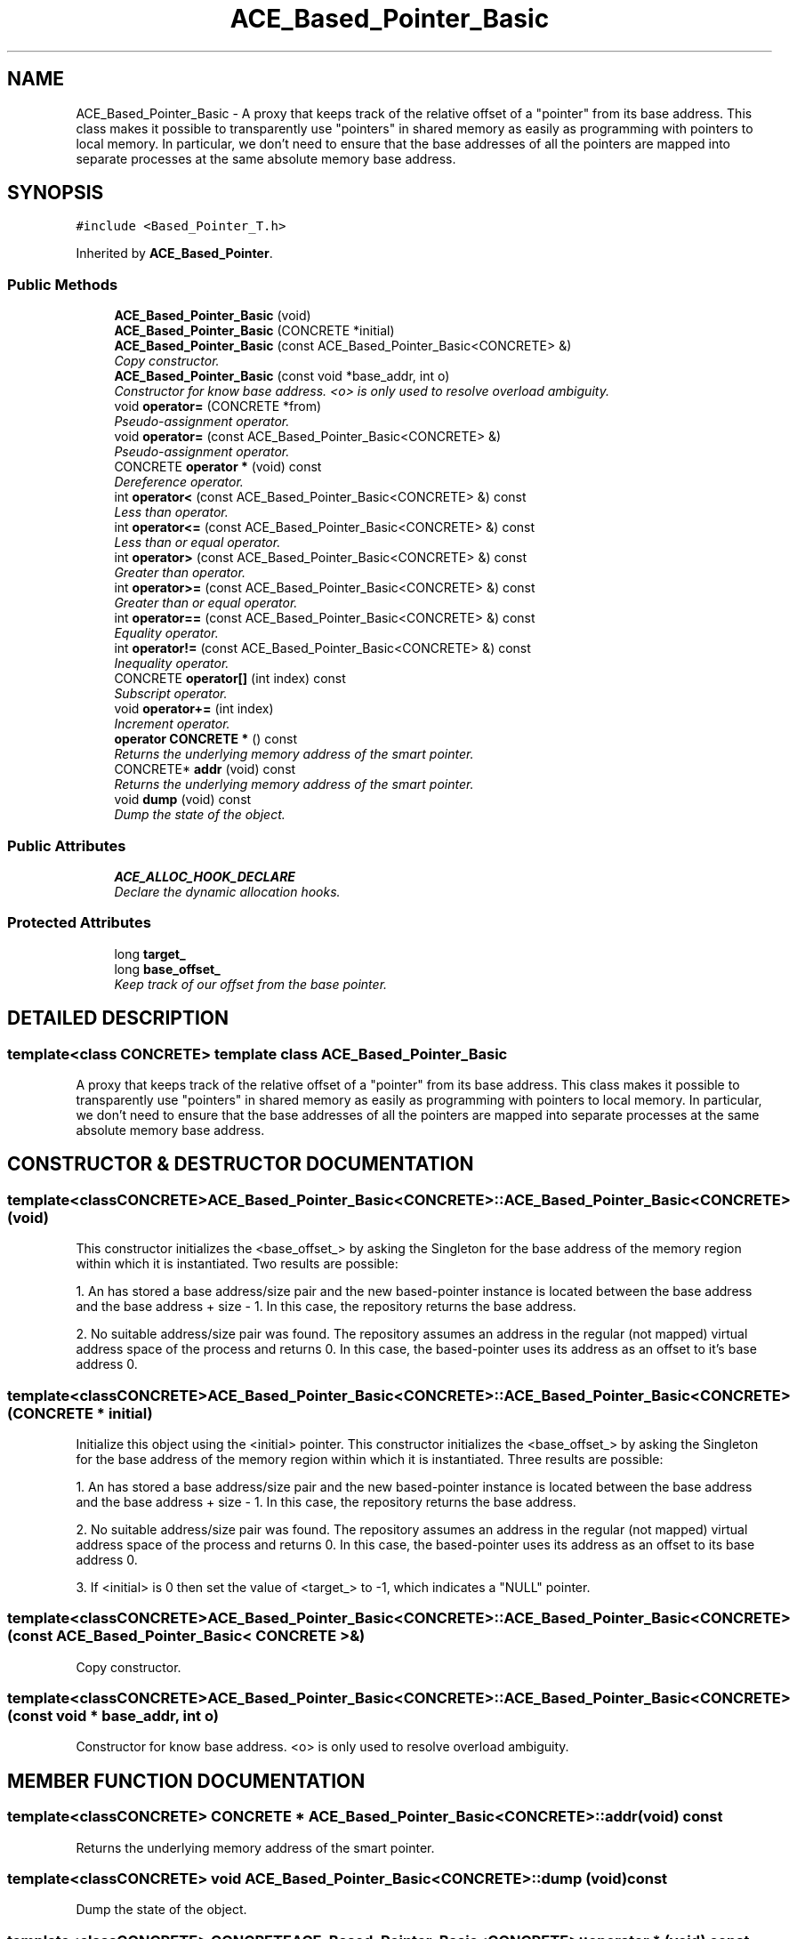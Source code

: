 .TH ACE_Based_Pointer_Basic 3 "5 Oct 2001" "ACE" \" -*- nroff -*-
.ad l
.nh
.SH NAME
ACE_Based_Pointer_Basic \- A proxy that keeps track of the relative offset of a "pointer" from its base address. This class makes it possible to transparently use "pointers" in shared memory as easily as programming with pointers to local memory. In particular, we don't need to ensure that the base addresses of all the pointers are mapped into separate processes at the same absolute memory base address. 
.SH SYNOPSIS
.br
.PP
\fC#include <Based_Pointer_T.h>\fR
.PP
Inherited by \fBACE_Based_Pointer\fR.
.PP
.SS Public Methods

.in +1c
.ti -1c
.RI "\fBACE_Based_Pointer_Basic\fR (void)"
.br
.ti -1c
.RI "\fBACE_Based_Pointer_Basic\fR (CONCRETE *initial)"
.br
.ti -1c
.RI "\fBACE_Based_Pointer_Basic\fR (const ACE_Based_Pointer_Basic<CONCRETE> &)"
.br
.RI "\fICopy constructor.\fR"
.ti -1c
.RI "\fBACE_Based_Pointer_Basic\fR (const void *base_addr, int o)"
.br
.RI "\fIConstructor for know base address. <o> is only used to resolve overload ambiguity.\fR"
.ti -1c
.RI "void \fBoperator=\fR (CONCRETE *from)"
.br
.RI "\fIPseudo-assignment operator.\fR"
.ti -1c
.RI "void \fBoperator=\fR (const ACE_Based_Pointer_Basic<CONCRETE> &)"
.br
.RI "\fIPseudo-assignment operator.\fR"
.ti -1c
.RI "CONCRETE \fBoperator *\fR (void) const"
.br
.RI "\fIDereference operator.\fR"
.ti -1c
.RI "int \fBoperator<\fR (const ACE_Based_Pointer_Basic<CONCRETE> &) const"
.br
.RI "\fILess than operator.\fR"
.ti -1c
.RI "int \fBoperator<=\fR (const ACE_Based_Pointer_Basic<CONCRETE> &) const"
.br
.RI "\fILess than or equal operator.\fR"
.ti -1c
.RI "int \fBoperator>\fR (const ACE_Based_Pointer_Basic<CONCRETE> &) const"
.br
.RI "\fIGreater than operator.\fR"
.ti -1c
.RI "int \fBoperator>=\fR (const ACE_Based_Pointer_Basic<CONCRETE> &) const"
.br
.RI "\fIGreater than or equal operator.\fR"
.ti -1c
.RI "int \fBoperator==\fR (const ACE_Based_Pointer_Basic<CONCRETE> &) const"
.br
.RI "\fIEquality operator.\fR"
.ti -1c
.RI "int \fBoperator!=\fR (const ACE_Based_Pointer_Basic<CONCRETE> &) const"
.br
.RI "\fIInequality operator.\fR"
.ti -1c
.RI "CONCRETE \fBoperator[]\fR (int index) const"
.br
.RI "\fISubscript operator.\fR"
.ti -1c
.RI "void \fBoperator+=\fR (int index)"
.br
.RI "\fIIncrement operator.\fR"
.ti -1c
.RI "\fBoperator CONCRETE *\fR () const"
.br
.RI "\fIReturns the underlying memory address of the smart pointer.\fR"
.ti -1c
.RI "CONCRETE* \fBaddr\fR (void) const"
.br
.RI "\fIReturns the underlying memory address of the smart pointer.\fR"
.ti -1c
.RI "void \fBdump\fR (void) const"
.br
.RI "\fIDump the state of the object.\fR"
.in -1c
.SS Public Attributes

.in +1c
.ti -1c
.RI "\fBACE_ALLOC_HOOK_DECLARE\fR"
.br
.RI "\fIDeclare the dynamic allocation hooks.\fR"
.in -1c
.SS Protected Attributes

.in +1c
.ti -1c
.RI "long \fBtarget_\fR"
.br
.ti -1c
.RI "long \fBbase_offset_\fR"
.br
.RI "\fIKeep track of our offset from the base pointer.\fR"
.in -1c
.SH DETAILED DESCRIPTION
.PP 

.SS template<class CONCRETE>  template class ACE_Based_Pointer_Basic
A proxy that keeps track of the relative offset of a "pointer" from its base address. This class makes it possible to transparently use "pointers" in shared memory as easily as programming with pointers to local memory. In particular, we don't need to ensure that the base addresses of all the pointers are mapped into separate processes at the same absolute memory base address.
.PP
.SH CONSTRUCTOR & DESTRUCTOR DOCUMENTATION
.PP 
.SS template<classCONCRETE> ACE_Based_Pointer_Basic<CONCRETE>::ACE_Based_Pointer_Basic<CONCRETE> (void)
.PP
This constructor initializes the <base_offset_> by asking the  Singleton for the base address of the memory region within which it is instantiated. Two results are possible:
.PP
1. An  has stored a base address/size pair and the new based-pointer instance is located between the base address and the base address + size - 1. In this case, the repository returns the base address.
.PP
2. No suitable address/size pair was found. The repository assumes an address in the regular (not mapped) virtual address space of the process and returns 0. In this case, the based-pointer uses its address as an offset to it's base address 0. 
.SS template<classCONCRETE> ACE_Based_Pointer_Basic<CONCRETE>::ACE_Based_Pointer_Basic<CONCRETE> (CONCRETE * initial)
.PP
Initialize this object using the <initial> pointer. This constructor initializes the <base_offset_> by asking the  Singleton for the base address of the memory region within which it is instantiated. Three results are possible:
.PP
1. An  has stored a base address/size pair and the new based-pointer instance is located between the base address and the base address + size - 1. In this case, the repository returns the base address.
.PP
2. No suitable address/size pair was found. The repository assumes an address in the regular (not mapped) virtual address space of the process and returns 0. In this case, the based-pointer uses its address as an offset to its base address 0.
.PP
3. If <initial> is 0 then set the value of <target_> to -1, which indicates a "NULL" pointer. 
.SS template<classCONCRETE> ACE_Based_Pointer_Basic<CONCRETE>::ACE_Based_Pointer_Basic<CONCRETE> (const ACE_Based_Pointer_Basic< CONCRETE >&)
.PP
Copy constructor.
.PP
.SS template<classCONCRETE> ACE_Based_Pointer_Basic<CONCRETE>::ACE_Based_Pointer_Basic<CONCRETE> (const void * base_addr, int o)
.PP
Constructor for know base address. <o> is only used to resolve overload ambiguity.
.PP
.SH MEMBER FUNCTION DOCUMENTATION
.PP 
.SS template<classCONCRETE> CONCRETE * ACE_Based_Pointer_Basic<CONCRETE>::addr (void) const
.PP
Returns the underlying memory address of the smart pointer.
.PP
.SS template<classCONCRETE> void ACE_Based_Pointer_Basic<CONCRETE>::dump (void) const
.PP
Dump the state of the object.
.PP
.SS template<classCONCRETE> CONCRETE ACE_Based_Pointer_Basic<CONCRETE>::operator * (void) const
.PP
Dereference operator.
.PP
.SS template<classCONCRETE> ACE_Based_Pointer_Basic<CONCRETE>::operator CONCRETE * () const
.PP
Returns the underlying memory address of the smart pointer.
.PP
.SS template<classCONCRETE> int ACE_Based_Pointer_Basic<CONCRETE>::operator!= (const ACE_Based_Pointer_Basic< CONCRETE >&) const
.PP
Inequality operator.
.PP
.SS template<classCONCRETE> void ACE_Based_Pointer_Basic<CONCRETE>::operator+= (int index)
.PP
Increment operator.
.PP
.SS template<classCONCRETE> int ACE_Based_Pointer_Basic<CONCRETE>::operator< (const ACE_Based_Pointer_Basic< CONCRETE >&) const
.PP
Less than operator.
.PP
.SS template<classCONCRETE> int ACE_Based_Pointer_Basic<CONCRETE>::operator<= (const ACE_Based_Pointer_Basic< CONCRETE >&) const
.PP
Less than or equal operator.
.PP
.SS template<classCONCRETE> void ACE_Based_Pointer_Basic<CONCRETE>::operator= (const ACE_Based_Pointer_Basic< CONCRETE >&)
.PP
Pseudo-assignment operator.
.PP
.SS template<classCONCRETE> void ACE_Based_Pointer_Basic<CONCRETE>::operator= (CONCRETE * from)
.PP
Pseudo-assignment operator.
.PP
Reimplemented in \fBACE_Based_Pointer\fR.
.SS template<classCONCRETE> int ACE_Based_Pointer_Basic<CONCRETE>::operator== (const ACE_Based_Pointer_Basic< CONCRETE >&) const
.PP
Equality operator.
.PP
.SS template<classCONCRETE> int ACE_Based_Pointer_Basic<CONCRETE>::operator> (const ACE_Based_Pointer_Basic< CONCRETE >&) const
.PP
Greater than operator.
.PP
.SS template<classCONCRETE> int ACE_Based_Pointer_Basic<CONCRETE>::operator>= (const ACE_Based_Pointer_Basic< CONCRETE >&) const
.PP
Greater than or equal operator.
.PP
.SS template<classCONCRETE> CONCRETE ACE_Based_Pointer_Basic<CONCRETE>::operator[] (int index) const
.PP
Subscript operator.
.PP
.SH MEMBER DATA DOCUMENTATION
.PP 
.SS template<classCONCRETE> ACE_Based_Pointer_Basic<CONCRETE>::ACE_ALLOC_HOOK_DECLARE
.PP
Declare the dynamic allocation hooks.
.PP
.SS template<classCONCRETE> long ACE_Based_Pointer_Basic<CONCRETE>::base_offset_\fC [protected]\fR
.PP
Keep track of our offset from the base pointer.
.PP
.SS template<classCONCRETE> long ACE_Based_Pointer_Basic<CONCRETE>::target_\fC [protected]\fR
.PP


.SH AUTHOR
.PP 
Generated automatically by Doxygen for ACE from the source code.